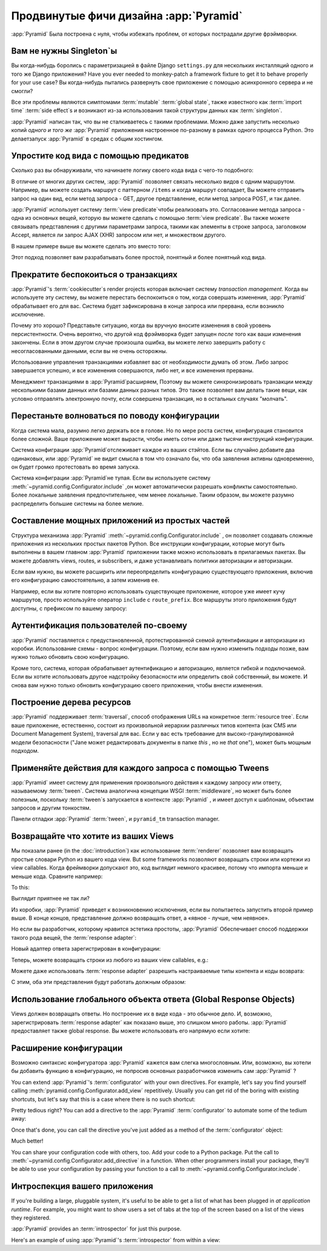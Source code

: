 Продвинутые фичи дизайна :app:`Pyramid`
=======================================

:app:`Pyramid` Была построена с нуля, чтобы избежать проблем, от которых пострадали другие фрэймворки.

Вам не нужны Singleton`ы
-------------------------

Вы когда-нибудь боролись с параметризацией в файле Django ``settings.py`` для нескольких инсталляций одного и того же Django приложения? Have you ever needed to monkey-patch a framework fixture to get it to behave properly for your use case? Вы когда-нибудь пытались развернуть свое приложение с помощью асинхронного сервера и не смогли?

Все эти проблемы являются симптомами :term:`mutable` :term:`global state`, также известного как :term:`import time` :term:`side effect`\ s и возникают из-за использования такой структуры данных как :term:`singleton`.

:app:`Pyramid` написан так, что вы не сталкиваетесь с такими проблемами. Можно даже запустить несколько копий *одного и того же* :app:`Pyramid` приложения настроенное по-разному в рамках одного процесса Python. Это делаетзапуск :app:`Pyramid` в средах с общим хостингом.

Упростите код вида с помощью предикатов
---------------------------------------

Сколько раз вы обнаруживали, что начинаете логику своего кода вида с чего-то подобного:

.. code-block:: python
    :linenos:

    if request.user.is_authenticated:
        # делаем одно
    else:
        # делаем другое

В отличие от многих других систем, :app:`Pyramid` позволяет связать несколько видов с одним маршрутом. Например, вы можете создать маршрут с паттерном ``/items`` и когда маршрут совпадает, Вы можете отправить запрос на один вид, если метод запроса - GET, другое представление, если метод запроса POST, и так далее.

:app:`Pyramid` использует систему :term:`view predicate`\ чтобы реализовать это. Согласование метода запроса - одна из основных вещей, которую вы можете сделать с помощью :term:`view predicate`. Вы также можете связывать представления с другими параметрами запроса, такими как элементы в строке запроса, заголовком Accept, является ли запрос AJAX (XHR) запросом или нет, и множеством другого.

В нашем примере выше вы можете сделать это вместо того:

.. code-block:: python
    :linenos:

    @view_config(route_name="items", effective_principals=pyramid.security.Authenticated)
    def auth_view(request):
        # делаем одно

    @view_config(route_name="items")
    def anon_view(request):
        # делаем другое

Этот подход позволяет вам разрабатывать более простой, понятный и более понятный код вида.

.. seealso::

   See also :ref:`view_configuration_parameters`.

Прекратите беспокоиться о транзакциях
-------------------------------------

:app:`Pyramid`\ 's :term:`cookiecutter`\ s render projects которая включает систему *transaction management*.  Когда вы используете эту систему, вы можете перестать беспокоиться о том, когда совершать изменения, :app:`Pyramid` обрабатывает его для вас. Система будет зафиксирована в конце запроса или прервана, если возникло исключение.

Почему это хорошо? Представьте ситуацию, когда вы вручную вносите изменения в свой уровень персистентности. Очень вероятно, что другой код фрэймворка будет запущен *после* того как ваши изменения закончены. Если в этом другом случае произошла ошибка, вы можете легко завершить работу с несогласованными данными, если вы не очень осторожны.

Использование управления транзакциями избавляет вас от необходимости думать об этом. Либо запрос завершается успешно, и все изменения совершаются, либо нет, и все изменения прерваны.

Менеджмент транзакциями в :app:`Pyramid`\ расширяем, Поэтому вы можете синхронизировать транзакции между несколькими базами данных или базами данных разных типов. Это также позволяет вам делать такие вещи, как условно отправлять электронную почту, если совершена транзакция, но в остальных случаях "молчать".

.. seealso::

   See also :ref:`bfg_sql_wiki_tutorial` (Обратите внимание на отсутствие команд фиксации в любом месте кода приложения).

Перестаньте волноваться по поводу конфигурации
----------------------------------------------

Когда система мала, разумно легко держать все в голове. Но по мере роста систем, конфигурация становится более сложной. Ваше приложение может вырасти, чтобы иметь сотни или даже тысячи инструкций конфигурации.

Система конфиграции :app:`Pyramid`\ отслеживает каждое из ваших стэйтов. Если вы случайно добавите два одинаковых, или :app:`Pyramid` не видит смысла в том что означало бы, что оба заявления активны одновременно, он будет громко протестовать во время запуска.

Система конфиграции :app:`Pyramid`\ не тупая. Если вы используете систему :meth:`~pyramid.config.Configurator.include` ,он может автоматически разрешать конфликты самостоятельно. Более локальные заявления предпочтительнее, чем менее локальные. Таким образом, вы можете разумно распределить большие системы на более мелкие.

.. seealso::

   See also :ref:`conflict_detection`.

Составление мощных приложений из простых частей
------------------------------------------------

Структура механизма :app:`Pyramid` :meth:`~pyramid.config.Configurator.include` , он позволяет создавать сложные приложения из нескольких простых пакетов Python. Все инструкции конфигурации, которые могут быть выполнены в вашем главном :app:`Pyramid` приложении также можно использовать в прилагаемых пакетах. Вы можете добавлять views, routes, и subscribers, и даже устанавливать политики авторизации и авторизации.

Если вам нужно, вы можете расширить или переопределить конфигурацию существующего приложения, включив его конфигурацию самостоятельно, а затем изменив ее.


Например, если вы хотите повторно использовать существующее приложение, которое уже имеет кучу маршрутов, просто используйте оператор ``include`` с ``route_prefix``. Все маршруты этого приложения будут доступны, с префиксом по вашему запросу:

.. code-block:: python
    :linenos:

    from pyramid.config import Configurator

    if __name__ == '__main__':
       config = Configurator()
       config.include('pyramid_jinja2')
       config.include('pyramid_exclog')
       config.include('some.other.package', route_prefix='/somethingelse')

.. seealso::

    See also :ref:`including_configuration` and :ref:`building_an_extensible_app`.

Аутентификация пользователей по-своему
-------------------------------------------

:app:`Pyramid` поставляется с предустановленной, протестированной схемой аутентификации и авторизации из коробки. Использование схемы - вопрос конфигурации. Поэтому, если вам нужно изменить подходы позже, вам нужно только обновить свою конфигурацию.

Кроме того, система, которая обрабатывает аутентификацию и авторизацию, является гибкой и подключаемой. Если вы хотите использовать другое надстройку безопасности или определить свой собственный, вы можете. И снова вам нужно только обновить конфигурацию своего приложения, чтобы внести изменения.

.. seealso::

   See also :ref:`enabling_authorization_policy`.

Построение дерева ресурсов
--------------------------

:app:`Pyramid` поддерживает :term:`traversal`, способ отображения URLs на конкретное :term:`resource tree`. Если ваше приложение, естественно, состоит из произвольной иерархии различных типов контента (как CMS или Document Management System), traversal для вас. Если у вас есть требование для высоко-гранулированной модели безопасности ("Jane может редактировать документы в папке *this* , но не *that* one"), может быть мощным подходом.

.. seealso::

   See also :ref:`hello_traversal_chapter` and :ref:`much_ado_about_traversal_chapter`.

Применяйте действия для каждого запроса с помощью Tweens
---------------------------------------------------------

:app:`Pyramid` имеет систему для применения произвольного действия к каждому запросу или ответу, называемому :term:`tween`. Система аналогична концепции WSGI :term:`middleware`, но может быть более полезным, поскольку :term:`tween`\ s запускается в контексте :app:`Pyramid` , и имеет доступ к шаблонам, объектам запросов и другим тонкостям.

Панели отладки :app:`Pyramid`  :term:`tween`, и ``pyramid_tm`` transaction manager.

.. seealso::

   See also :ref:`registering_tweens`.

Возвращайте что хотите из ваших Views
-------------------------------------

Мы показали ранее (in the :doc:`introduction`) как использование :term:`renderer` позволяет вам возвращать простые словари Python из вашего кода view. But some frameworks позволяют возвращать строки или кортежи из view callables. Когда фреймворки допускают это, код выглядит немного красивее, потому что импорта меньше и меньше кода. Сравните например:

.. code-block:: python
    :linenos:

    from pyramid.response import Response

    def aview(request):
        return Response("Hello world!")

To this:

.. code-block:: python
    :linenos:

    def aview(request):
        return "Hello world!"

Выглядит приятнее не так ли?

Из коробки, :app:`Pyramid` приведет к возникновению исключения, если вы попытаетесь запустить второй пример выше. В конце концов, представление должно возвращать ответ, а «явное - лучше, чем неявное».

Но если вы разработчик, которому нравится эстетика простоты, :app:`Pyramid` Обеспечивает способ поддержки такого рода вещей, the :term:`response adapter`\ :

.. code-block:: python
    :linenos:

    from pyramid.config import Configurator
    from pyramid.response import Response

    def string_response_adapter(s):
        response = Response(s)
        response.content_type = 'text/html'
        return response

Новый адаптер ответа зарегистрирован в конфигурации:

.. code-block:: python
    :linenos:

    if __name__ == '__main__':
        config = Configurator()
        config.add_response_adapter(string_response_adapter, str)

Теперь, можете возвращать строки из любого из ваших view callables, e.g.:

.. code-block:: python
    :linenos:

    def helloview(request):
        return "Hello world!"

    def goodbyeview(request):
        return "Goodbye world!"

Можете даже использовать :term:`response adapter` разрешить настраиваемые типы контента и коды возврата:

.. code-block:: python
    :linenos:

    from pyramid.config import Configurator

    def tuple_response_adapter(val):
        status_int, content_type, body = val
        response = Response(body)
        response.content_type = content_type
        response.status_int = status_int
        return response

    def string_response_adapter(body):
        response = Response(body)
        response.content_type = 'text/html'
        response.status_int = 200
        return response

    if __name__ == '__main__':
        config = Configurator()
        config.add_response_adapter(string_response_adapter, str)
        config.add_response_adapter(tuple_response_adapter, tuple)

С этим, оба эти представления будут работать должным образом:

.. code-block:: python
    :linenos:

    def aview(request):
        return "Hello world!"

    def anotherview(request):
        return (403, 'text/plain', "Forbidden")

.. seealso::

   See also :ref:`using_iresponse`.

Использование глобального объекта ответа (Global Response Objects)
------------------------------------------------------------------

Views должен возвращать ответы. Но построение их в виде кода - это обычное дело. И, возможно, зарегистрировать :term:`response adapter` как показано выше, это слишком много работы. :app:`Pyramid` предоставляет также global response.  Вы можете использовать его напрямую если хотите:

.. code-block:: python
    :linenos:

    def aview(request):
        response = request.response
        response.body = 'Hello world!'
        response.content_type = 'text/plain'
        return response

.. seealso::

   See also :ref:`request_response_attr`.

Расширение конфигурации
-----------------------

Возможно синтаксис конфигуратора :app:`Pyramid` кажется вам слегка многословным. Или, возможно, вы хотели бы добавить функцию в конфигурацию, не попросив основных разработчиков изменить сам :app:`Pyramid` ?

You can extend :app:`Pyramid`\ 's :term:`configurator` with your own directives. For example, let's say you find yourself calling :meth:`pyramid.config.Configurator.add_view` repetitively. Usually you can get rid of the boring with existing shortcuts, but let's say that this is a case where there is no such shortcut:

.. code-block:: python
    :linenos:

    from pyramid.config import Configurator

    config = Configurator()
    config.add_route('xhr_route', '/xhr/{id}')
    config.add_view('my.package.GET_view', route_name='xhr_route',
                    xhr=True,  permission='view', request_method='GET')
    config.add_view('my.package.POST_view', route_name='xhr_route',
                    xhr=True, permission='view', request_method='POST')
    config.add_view('my.package.HEAD_view', route_name='xhr_route',
                    xhr=True, permission='view', request_method='HEAD')

Pretty tedious right? You can add a directive to the :app:`Pyramid` :term:`configurator` to automate some of the tedium away:

.. code-block:: python
    :linenos:

    from pyramid.config import Configurator

    def add_protected_xhr_views(config, module):
        module = config.maybe_dotted(module)
        for method in ('GET', 'POST', 'HEAD'):
            view = getattr(module, 'xhr_%s_view' % method, None)
            if view is not None:
                config.add_view(view, route_name='xhr_route', xhr=True,
                                permission='view', request_method=method)

    config = Configurator()
    config.add_directive('add_protected_xhr_views', add_protected_xhr_views)

Once that's done, you can call the directive you've just added as a method of the :term:`configurator` object:

.. code-block:: python
    :linenos:

    config.add_route('xhr_route', '/xhr/{id}')
    config.add_protected_xhr_views('my.package')

Much better!

You can share your configuration code with others, too. Add your code to a Python package. Put the call to :meth:`~pyramid.config.Configurator.add_directive` in a function. When other programmers install your package, they'll be able to use your configuration by passing your function to a call to :meth:`~pyramid.config.Configurator.include`.

.. seealso::

    See also :ref:`add_directive`.

Интроспекция вашего приложения
------------------------------

If you're building a large, pluggable system, it's useful to be able to get a list of what has been plugged in *at application runtime*. For example, you might want to show users a set of tabs at the top of the screen based on a list of the views they registered.

:app:`Pyramid` provides an :term:`introspector` for just this purpose.

Here's an example of using :app:`Pyramid`\ 's :term:`introspector` from within a view:

.. code-block:: python
    :linenos:

    from pyramid.view import view_config
    from pyramid.response import Response

    @view_config(route_name='bar')
    def show_current_route_pattern(request):
        introspector = request.registry.introspector
        route_name = request.matched_route.name
        route_intr = introspector.get('routes', route_name)
        return Response(str(route_intr['pattern']))

.. seealso::

    See also :ref:`using_introspection`.
